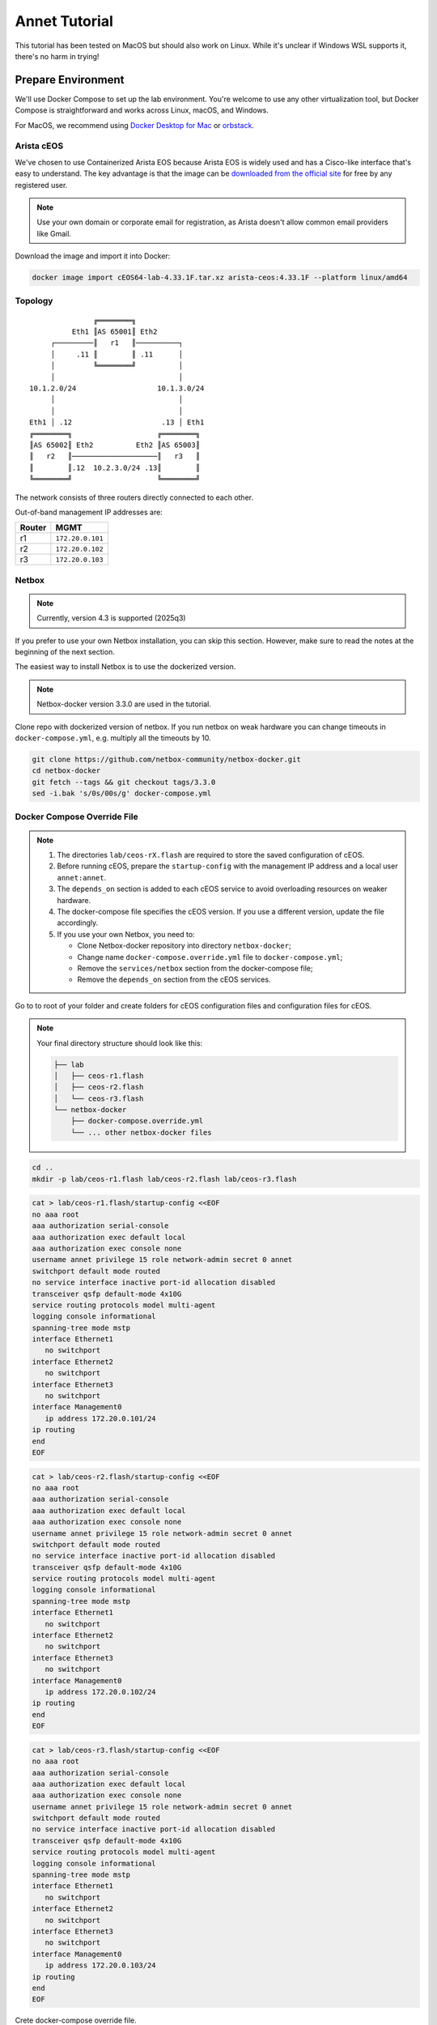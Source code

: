 Annet Tutorial
==============

This tutorial has been tested on MacOS but should also work on Linux. While it's unclear if Windows WSL supports it, there's no harm in trying!

Prepare Environment
-------------------

We'll use Docker Compose to set up the lab environment. You're welcome to use any other virtualization tool, but Docker Compose is straightforward and works across Linux, macOS, and Windows.

For MacOS, we recommend using `Docker Desktop for Mac <https://docs.docker.com/desktop/mac/install/>`__ or `orbstack <https://orbstack.dev/>`__.

Arista cEOS
^^^^^^^^^^^

We've chosen to use Containerized Arista EOS because Arista EOS is widely used and has a Cisco-like interface that's easy to understand. The key advantage is that the image can be `downloaded from the official site <https://www.arista.com/en/support/software-download>`__ for free by any registered user.

.. note:: Use your own domain or corporate email for registration, as Arista doesn't allow common email providers like Gmail.

Download the image and import it into Docker:

.. code:: bash

  docker image import cEOS64-lab-4.33.1F.tar.xz arista-ceos:4.33.1F --platform linux/amd64

Topology
^^^^^^^^

::

                   ╔════════╗
              Eth1 ║AS 65001║ Eth2
         ┌─────────║   r1   ║──────────┐
         │     .11 ║        ║ .11      │
         │         ╚════════╝          │
         │                             │
    10.1.2.0/24                   10.1.3.0/24
         │                             │
         │                             │
    Eth1 │ .12                     .13 │ Eth1
    ╔════════╗                    ╔════════╗
    ║AS 65002║ Eth2          Eth2 ║AS 65003║
    ║   r2   ║────────────────────║   r3   ║
    ║        ║.12  10.2.3.0/24 .13║        ║
    ╚════════╝                    ╚════════╝

The network consists of three routers directly connected to each other.

Out-of-band management IP addresses are:

+--------+------------------+
| Router |        MGMT      |
+========+==================+
|   r1   | ``172.20.0.101`` |
+--------+------------------+
|   r2   | ``172.20.0.102`` |
+--------+------------------+
|   r3   | ``172.20.0.103`` |
+--------+------------------+

Netbox
^^^^^^

.. note:: Currently, version 4.3 is supported (2025q3)

If you prefer to use your own Netbox installation, you can skip this section. However, make sure to read the notes at the beginning of the next section.

The easiest way to install Netbox is to use the dockerized version.

.. note:: Netbox-docker version 3.3.0 are used in the tutorial.

Clone repo with dockerized version of netbox. If you run netbox on weak hardware you can change timeouts in ``docker-compose.yml``, e.g. multiply all the timeouts by 10.

.. code:: bash

  git clone https://github.com/netbox-community/netbox-docker.git
  cd netbox-docker
  git fetch --tags && git checkout tags/3.3.0
  sed -i.bak 's/0s/00s/g' docker-compose.yml

Docker Compose Override File
^^^^^^^^^^^^^^^^^^^^^^^^^^^^

.. note::

  1. The directories ``lab/ceos-rX.flash`` are required to store the saved configuration of cEOS.
  2. Before running cEOS, prepare the ``startup-config`` with the management IP address and a local user ``annet:annet``.
  3. The ``depends_on`` section is added to each cEOS service to avoid overloading resources on weaker hardware.
  4. The docker-compose file specifies the cEOS version. If you use a different version, update the file accordingly.
  5. If you use your own Netbox, you need to:

     - Clone Netbox-docker repository into directory ``netbox-docker``;
     - Change name ``docker-compose.override.yml`` file to ``docker-compose.yml``;
     - Remove the ``services/netbox`` section from the docker-compose file;
     - Remove the ``depends_on`` section from the cEOS services.

Go to to root of your folder and create folders for cEOS configuration files and configuration files for cEOS.

.. note::

  Your final directory structure should look like this:

  .. code:: bash

    ├── lab
    │   ├── ceos-r1.flash
    │   ├── ceos-r2.flash
    │   └── ceos-r3.flash
    └── netbox-docker
        ├── docker-compose.override.yml
        └── ... other netbox-docker files


.. code:: bash

  cd ..
  mkdir -p lab/ceos-r1.flash lab/ceos-r2.flash lab/ceos-r3.flash

.. code:: bash

  cat > lab/ceos-r1.flash/startup-config <<EOF
  no aaa root
  aaa authorization serial-console
  aaa authorization exec default local
  aaa authorization exec console none
  username annet privilege 15 role network-admin secret 0 annet
  switchport default mode routed
  no service interface inactive port-id allocation disabled
  transceiver qsfp default-mode 4x10G
  service routing protocols model multi-agent
  logging console informational
  spanning-tree mode mstp
  interface Ethernet1
     no switchport
  interface Ethernet2
     no switchport
  interface Ethernet3
     no switchport
  interface Management0
     ip address 172.20.0.101/24
  ip routing
  end
  EOF

.. code:: bash

  cat > lab/ceos-r2.flash/startup-config <<EOF
  no aaa root
  aaa authorization serial-console
  aaa authorization exec default local
  aaa authorization exec console none
  username annet privilege 15 role network-admin secret 0 annet
  switchport default mode routed
  no service interface inactive port-id allocation disabled
  transceiver qsfp default-mode 4x10G
  service routing protocols model multi-agent
  logging console informational
  spanning-tree mode mstp
  interface Ethernet1
     no switchport
  interface Ethernet2
     no switchport
  interface Ethernet3
     no switchport
  interface Management0
     ip address 172.20.0.102/24
  ip routing
  end
  EOF

.. code:: bash

  cat > lab/ceos-r3.flash/startup-config <<EOF
  no aaa root
  aaa authorization serial-console
  aaa authorization exec default local
  aaa authorization exec console none
  username annet privilege 15 role network-admin secret 0 annet
  switchport default mode routed
  no service interface inactive port-id allocation disabled
  transceiver qsfp default-mode 4x10G
  service routing protocols model multi-agent
  logging console informational
  spanning-tree mode mstp
  interface Ethernet1
     no switchport
  interface Ethernet2
     no switchport
  interface Ethernet3
     no switchport
  interface Management0
     ip address 172.20.0.103/24
  ip routing
  end
  EOF

Crete docker-compose override file.

.. code:: bash

  cd netbox-docker
  cat > docker-compose.override.yml <<EOF
  networks:
    default:
      driver: bridge
      ipam:
        driver: default
        config:
        - subnet: 172.20.0.0/24
          gateway: 172.20.0.1

    r1r2_net:
      name: r1r2_net
      driver: bridge
      internal: true
      ipam:
        config:
          - subnet: 10.1.2.0/24

    r1r3_net:
      name: r1r3_net
      driver: bridge
      internal: true
      ipam:
        config:
          - subnet: 10.1.3.0/24

    r2r3_net:
      name: r2r3_net
      driver: bridge
      internal: true
      ipam:
        config:
          - subnet: 10.2.3.0/24

  x-ceos-defaults: &ceos-defaults
    image: arista-ceos:4.33.1F
    platform: linux/amd64
    environment:
      - INTFTYPE=eth
      - MGMT_INTF=eth0
      - MAPETH0=1
      - ETBA=1
      - SKIP_ZEROTOUCH_BARRIER_IN_SYSDBINIT=1
      - CEOS=1
      - EOS_PLATFORM=ceoslab
      - container=docker
    privileged: true
    command: >
      /sbin/init
      systemd.setenv=INTFTYPE=eth
      systemd.setenv=MGMT_INTF=eth0
      systemd.setenv=MAPETH0=1
      systemd.setenv=ETBA=1
      systemd.setenv=SKIP_ZEROTOUCH_BARRIER_IN_SYSDBINIT=1
      systemd.setenv=CEOS=1
      systemd.setenv=EOS_PLATFORM=ceoslab
      systemd.setenv=container=docker

  services:
    netbox:
      container_name: netbox
      hostname: netbox
      ports:
        - 8000:8080
    r1:
      <<: *ceos-defaults
      hostname: r1
      container_name: r1
      depends_on:
        netbox:
          condition: service_healthy
      networks:
        default:
          ipv4_address: 172.20.0.101
        r1r2_net:
          ipv4_address: 10.1.2.11
        r1r3_net:
          ipv4_address: 10.1.3.11
      volumes:
        - ../lab/ceos-r1.flash:/mnt/flash/
    r2:
      <<: *ceos-defaults
      hostname: r2
      container_name: r2
      depends_on:
        netbox:
          condition: service_healthy
      networks:
        default:
          ipv4_address: 172.20.0.102
        r1r2_net:
          ipv4_address: 10.1.2.12
        r2r3_net:
          ipv4_address: 10.2.3.12
      volumes:
        - ../lab/ceos-r2.flash:/mnt/flash/
    r3:
      <<: *ceos-defaults
      hostname: r3
      container_name: r3
      depends_on:
        netbox:
          condition: service_healthy
      networks:
        default:
          ipv4_address: 172.20.0.103
        r1r3_net:
          ipv4_address: 10.1.3.13
        r2r3_net:
          ipv4_address: 10.2.3.13
      volumes:
        - ../lab/ceos-r3.flash:/mnt/flash/

  EOF


Run Environment
^^^^^^^^^^^^^^^

Now, let's run Netbox and the lab:

.. code:: none

  docker compose up -d

Ensure Netbox is accessible at http://localhost:8000/.

Create a superuser using the script:

.. code:: none

  docker compose run netbox python manage.py createsuperuser

For consistency, use ``annet`` for both the login and password. You can change these later if needed.

Try connecting to the cEOS CLI:

.. code:: none

  docker exec -it r1 Cli

Try connecting to cEOS via SSH using ``annet:annet``:

.. code:: none

  ssh annet@172.20.0.101

Update Netbox Database
^^^^^^^^^^^^^^^^^^^^^^

Annet uses data from Netbox to generate configurations. Ensure the data is in place before working with Annet.

1. In **Organisation/Site**, add a Site - name: ``lab``, slug: ``lab``.
2. In **Devices/Manufacturers**, add a Manufacturer - name: ``Arista``, slug: ``arista``.
3. In **Devices/Device Types**, add a Device Type - Manufacturer: ``Arista``, model: ``cEOS``, slug: ``ceos``.
4. In **Devices/Device Roles**, add a Device Role - name: ``switch``, slug: ``switch``, color: choose any.
5. In **Devices/Devices**, add three Devices:

   - name: ``r1.lab``, device role: ``switch``, device type: ``cEOS``, site: ``lab``;
   - name: ``r2.lab``, device role: ``switch``, device type: ``cEOS``, site: ``lab``;
   - name: ``r3.lab``, device role: ``switch``, device type: ``cEOS``, site: ``lab``.

6. For each device, add interfaces in **Add Components/Interfaces**:

   - name: ``Ethernet1``, type: ``1000Base-T``;
   - name: ``Ethernet2``, type: ``1000Base-T``;
   - name: ``Ethernet3``, type: ``1000Base-T``;
   - name: ``Management0``, type: ``1000Base-T``, Management only: ``True``.

7. For each device, add an IP address in the **Interfaces** tab:

   - device: ``r1.lab``, interface: ``Management0``, IP address: ``172.20.0.101/24``;
   - device: ``r2.lab``, interface: ``Management0``, IP address: ``172.20.0.102/24``;
   - device: ``r3.lab``, interface: ``Management0``, IP address: ``172.20.0.103/24``.

8. For each device, assign a **Primary IPv4** address. In edit mode, assign **Primary IPv4** to ``172.20.0.101``, ``172.20.0.102``, and ``172.20.0.103`` respectively.
9. Finally, create connections between devices following the topology. In the **Interfaces** tab, add cables between:

   - device: ``r1.lab``, interface: ``Ethernet1``, connected to device: ``r2.lab``, interface: ``Ethernet1``;
   - device: ``r1.lab``, interface: ``Ethernet2``, connected to device: ``r3.lab``, interface: ``Ethernet1``;
   - device: ``r2.lab``, interface: ``Ethernet2``, connected to device: ``r3.lab``, interface: ``Ethernet2``.

Annet Installation
------------------

Create a virtual environment and install Annet along with the required packages. We recommend using Python 3.12 or later.

.. code:: bash

  # go to root of your folder
  cd ..
  #
  # create and activate venv
  python3 -m venv .venv
  source .venv/bin/activate
  #
  # install packages
  pip install "annet[netbox]" gnetcli_adapter gnetclisdk

gnetcli
^^^^^^^

Before we start, we need to install the gnetcli server binary. You have two options here.

1. Use ``go install``

.. note:: This step requires Golang to be installed.

.. code:: bash

  export GOPATH=~/go
  export PATH=$PATH:$GOPATH/bin
  go install github.com/annetutil/gnetcli/cmd/gnetcli_server@latest

2. Download binary for your platform from https://github.com/annetutil/gnetcli/releases. Annet will use this binary, so ensure the folder containing it is added to your PATH environment variable. You can follow the example below:

.. code:: bash

  mkdir -p ~/go/bin
  tar -xf gnetcli_server-v1.0.79-darwin-amd64.tar.gz -C ~/go/bin
  export PATH=$PATH:~/go/bin


Annet Configuration
-------------------

Annet interacts with devices and Netbox, so we need to define:

1. Device credentials. For the lab environment, we use ``annet:annet``.
2. A Netbox token. Open Netbox, go to **Admins/API Tokens**, and add a new token for the user ``annet``.

Create folder for future annet generators:

.. code:: bash

  mkdir generators
  touch generators/__init__.py

Create configuration file:

.. code:: bash

  cat > annet_config.yaml <<EOF
  fetcher:
    default:
      adapter: gnetcli
      params: &gnetcli_params
        dev_login: annet
        dev_password: annet

  deployer:
    default:
      adapter: gnetcli
      params:
        <<: *gnetcli_params

  generators:
    default:
      - generators/__init__.py

  storage:
    netbox:
      adapter: netbox
      params:
        url: http://127.0.0.1:8000
        token: 0217a15128a1f8f66bac4b84b3edc5261ba33863
  context:
    default:
      fetcher: default
      deployer: default
      generators: default
      storage: netbox

  selected_context: default
  EOF

Define path to configuration file:

.. code:: bash

  export ANN_CONTEXT_CONFIG_PATH=annet_config.yaml

Let's check if everything works!

Try to get the Netbox device model:

.. code:: bash

  annet show device-dump r1.lab

Got a Netbox data serialized to the Device structure like this:

.. code:: none

  > annet show device-dump r1.lab
  device.asset_tag = None
  device.breed = 'eos4'
  device.created = datetime.datetime(2025, 1, 26, 12, 0, 14, 63670, tzinfo=tzutc())
  device.device_role.id = 1
  device.device_role.name = 'switch'
  device.device_type = DeviceType(id=1, manufacturer=Entity(id=1, name='Arista'), model='cEOS')
  device.display = 'r1.lab'
  device.face = None
  device.fqdn = 'r1.lab'
  device.hostname = 'r1.lab'
  device.hw.model = 'Arista cEOS'
  device.hw.soft = ''
  device.hw.vendor = 'arista'
  device.hw.Arista = True
  ...

Try to get the current configuration of a device:

.. code:: bash

  annet show current r1.lab

Got current device configuration as plain text:

.. code:: none

  > annet show current r1.lab
  # -------------------- r1.lab.cfg --------------------
  ! Command: show running-config
  ! device: r1 (cEOSLab, EOS-4.33.1F-39879738.4331F (engineering build))
  !
  no aaa root
  !
  username annet privilege 15 role network-admin secret sha512 $6$i5LaTWzHeAJx/vLu$rYUKKATawfpjItHKJJie3Fgsa2EqkMyH0XYY2.1Dl/2G.uNVzuntS5poblWuf6urafiurknH2/NotkUHiamoP.
  !
  switchport default mode routed
  !
  no service interface inactive port-id allocation disabled
  !
  transceiver qsfp default-mode 4x10G
  !
  service routing protocols model multi-agent
  !
  hostname r1
  !
  spanning-tree mode mstp
  !
  system l1
     unsupported speed action error
     unsupported error-correction action error
  !
  aaa authorization serial-console
  aaa authorization exec default local
  aaa authorization exec console none
  !
  interface Ethernet1
     no switchport
  !
  interface Ethernet2
     no switchport
  !
  interface Ethernet3
     no switchport
  !
  interface Management0
     ip address 172.20.0.101/24
  !
  ip routing
  !
  router multicast
     ipv4
        software-forwarding kernel
     !
     ipv6
        software-forwarding kernel
  !
  end

Let's Play with Annet
----------------------

Create First Generator
^^^^^^^^^^^^^^^^^^^^^^

For now, let's create a generator for interface descriptions.

Create a file ``generators/description.py``:

.. code:: python

  from annet.generators import PartialGenerator
  from annet.storage import Device


  class Description(PartialGenerator):
      """Generator of description on interfaces"""

      # tags allow more usefully execute set of generators
      TAGS = ["description", "iface"]

      # for partial generators there are two methods for each vendors should be:
      #  - acl_<vendor name>
      #  - run_<vendor name>
      def acl_arista(self, _: Device):
          """ACL for Arista devices"""

          return """
          interface
              description
          """

      def run_arista(self, device: Device):
          """Generator for Arista devices"""

          for interface in device.interfaces:
              if interface.connected_endpoints:
                  with self.block(f"interface {interface.name}"):
                      remote_device = interface.connected_endpoints[0].device.name.split(".")[0]
                      remote_iface = interface.connected_endpoints[0].name
                      yield f"description {remote_device}@{remote_iface}"

And update the file ``generators/__init__.py``:

.. code:: python

  from annet.generators import BaseGenerator
  from annet.storage import Storage

  from . import description


  def get_generators(store: Storage) -> list[BaseGenerator]:
      """All the generators should be returned by the function"""

      return [
          description.Description(store),
      ]

Check the list of generators:

.. code:: bash

  annet show generators

.. code:: none

  > annet show generators
  | PARTIAL-Class   | Tags               | Module                                              | Description                            |
  |-----------------+--------------------+-----------------------------------------------------+----------------------------------------|
  | Description     | description, iface | Users_gslv_annet_generators___init___py.description | Generator of description on interfaces |

Get the generated configuration for all three devices:

.. code:: bash

  annet gen -g description r1.lab r2.lab r3.lab

.. code:: none

  > annet gen -g description r1.lab r2.lab r3.lab
  # -------------------- r1.lab.cfg --------------------
  interface Ethernet1
    description r2@Ethernet1
  interface Ethernet2
    description r3@Ethernet1
  # -------------------- r2.lab.cfg --------------------
  interface Ethernet1
    description r1@Ethernet1
  interface Ethernet2
    description r3@Ethernet2
  # -------------------- r3.lab.cfg --------------------
  interface Ethernet1
    description r1@Ethernet2
  interface Ethernet2
    description r2@Ethernet2

Look at the diff:

.. code:: bash

  annet diff -g description r1.lab r2.lab r3.lab

.. code:: diff

  > annet diff -g description r1.lab r2.lab r3.lab
  # -------------------- r2.lab.cfg --------------------
    interface Ethernet1
  +   description r1@Ethernet1
    interface Ethernet2
  +   description r3@Ethernet2
  # -------------------- r3.lab.cfg --------------------
    interface Ethernet1
  +   description r1@Ethernet2
    interface Ethernet2
  +   description r2@Ethernet2
  # -------------------- r1.lab.cfg --------------------
    interface Ethernet1
  +   description r2@Ethernet1
    interface Ethernet2
  +   description r3@Ethernet1

And deploy it:

.. code:: bash

  annet deploy -g description r1.lab r2.lab r3.lab

Verify the result:

.. code:: none

  > ssh annet@172.20.0.101
  (annet@172.20.0.101) Password:
  Last login: Sun Jan 26 15:29:33 2025 from 172.20.0.0
  r1#sh int desc
  Interface                      Status         Protocol           Description
  Et1                            up             up                 r2@Ethernet1
  Et2                            up             up                 r3@Ethernet1
  Ma0                            up             up
  r1#

Extend Coverage
^^^^^^^^^^^^^^^

Thanks to ACL, we can add new configuration parts to Annet step by step without affecting other parts of the configuration.

Add generators for AAA, hostname, IP address, routing, and STP.

Create the following files:

``generators/aaa.py``:

.. code:: python

  from annet.generators import PartialGenerator
  from annet.storage import Device


  LOCAL_USERS = {
      "annet": {
          "privilege": 15,
          "role": "network-admin",
          "secret sha512": "$6$i5LaTWzHeAJx/vLu$rYUKKATawfpjItHKJJie3Fgsa2EqkMyH0XYY2.1Dl/2G.uNVzuntS5poblWuf6urafiurknH2/NotkUHiamoP."
      }

  }


  class Aaa(PartialGenerator):
      """Generator of AAA"""

      TAGS = ["aaa"]

      def acl_arista(self, _: Device):
          """ACL for Arista devices"""

          return """
          aaa
          username
          """

      def run_arista(self, _: Device):
          """Generator for Arista devices"""

          yield "no aaa root"
          yield "aaa authorization serial-console"
          yield "aaa authorization exec default local"
          yield "aaa authorization exec console none"

          for username, attributes in LOCAL_USERS.items():
              attributes_line = " ".join(f"{key} {value}" for key, value in attributes.items())
              yield f"username {username} {attributes_line}"

``generators/hostname.py``:

.. code:: python

  from annet.generators import PartialGenerator
  from annet.storage import Device


  class Hostname(PartialGenerator):
      """Generator of Hostname"""

      TAGS = ["hostname"]

      def acl_arista(self, _: Device):
          """ACL for Arista devices"""

          return """
          hostname
          """

      def run_arista(self, device: Device):
          """Generator for Arista devices"""
          yield f"hostname {device.hostname.split('.')[0]}"

``generators/ip_address.py``:

.. code:: python

  from annet.generators import PartialGenerator
  from annet.storage import Device

  class IpAddress(PartialGenerator):
      """Generator of IP addresses"""

      TAGS = ["routing", "iface"]

      def acl_arista(self, _: Device):
          """ACL for Arista devices"""

          return """
          interface
              ip address
              no switchport
          """

      def run_arista(self, device: Device):
          """Generator for Arista devices"""

          for interface in device.interfaces:
              with self.block(f"interface {interface.name}"):
                  for ip_address in interface.ip_addresses:
                      yield f"ip address {ip_address.address}"
                  if interface.name.startswith("Ethernet"):
                      yield "no switchport"

``generators/routing.py``:

.. code:: python

  from annet.generators import PartialGenerator
  from annet.storage import Device


  class Routing(PartialGenerator):
      """Generator of Routing"""

      TAGS = ["routing"]

      def acl_arista(self, _: Device):
          """ACL for Arista devices"""

          return """
          service routing
          ip routing
          """

      def run_arista(self, _: Device):
          """Generator for Arista devices"""

          yield "service routing protocols model multi-agent"
          yield "ip routing"

``generators/stp.py``:

.. code:: python

  from annet.generators import PartialGenerator
  from annet.storage import Device


  class Stp(PartialGenerator):
      """Generator of STP"""

      TAGS = ["stp"]

      def acl_arista(self, _: Device):
          """ACL for Arista devices"""

          return """
          spanning-tree
          """

      def run_arista(self, _: Device):
          """Generator for Arista devices"""

          yield "spanning-tree mode mstp"


Again, update ``generators/__init__.py``:

.. code:: python

  from annet.generators import BaseGenerator
  from annet.storage import Storage

  from . import aaa, description, hostname, ip_address, routing, stp


  def get_generators(store: Storage) -> list[BaseGenerator]:
      """All the generators should be returned by the function"""

      return [
          aaa.Aaa(store),
          description.Description(store),
          hostname.Hostname(store),
          ip_address.IpAddress(store),
          routing.Routing(store),
          stp.Stp(store),
      ]

Look at the list of generators:

.. code:: bash

  annet show generators

.. code:: none

  > annet show generators
  | PARTIAL-Class   | Tags               | Module                                                  | Description                                          |
  |-----------------+--------------------+---------------------------------------------------------+------------------------------------------------------|
  | Aaa             | aaa                | Users_gslv_dev_annet_generators___init___py.aaa         | Generator of AAA                                     |
  | Description     | description, iface | Users_gslv_dev_annet_generators___init___py.description | Generator of description on interfaces               |
  | Hostname        | hostname           | Users_gslv_dev_annet_generators___init___py.hostname    | Generator of Hostname                                |
  | IpAddress       | routing, iface     | Users_gslv_dev_annet_generators___init___py.ip_address  | Generator of IP addresses                            |
  | Routing         | routing            | Users_gslv_dev_annet_generators___init___py.routing     | Generator of Routing                                 |
  | Stp             | stp                | Users_gslv_dev_annet_generators___init___py.stp         | Generator of STP                                     |

Look at the diff:

.. code:: bash

  annet diff r1.lab r1.lab r2.lab r3.lab

.. code:: diff

  > annet diff r1.lab r1.lab r2.lab r3.lab
  # -------------------- r1.lab.cfg --------------------
  - username annet privilege 15 role network-admin secret sha512 $6$6NGBAcZ7vJqeAvgb$X5i/S/PsC3f9Rl8VePUY4cPB7BA0btRIUQ5fTvh9f0nmc2H4skUOuq7u62ekrwAKcrFR/7XArVh19F3N8n1GR0
  + username annet privilege 15 role network-admin secret sha512 $6$i5LaTWzHeAJx/vLu$rYUKKATawfpjItHKJJie3Fgsa2EqkMyH0XYY2.1Dl/2G.uNVzuntS5poblWuf6urafiurknH2/NotkUHiamoP.
  # -------------------- r3.lab.cfg --------------------
  - username annet privilege 15 role network-admin secret sha512 $6$MemUeEzIROMxkxaJ$n.TrV5PWlkEH0S7YP0W9c44cVGhaF.j29kRah1JOo/r0ZorN13ADWHK9VP29ODZd234eq76Xa.nZCfSQJpz0O.
  + username annet privilege 15 role network-admin secret sha512 $6$i5LaTWzHeAJx/vLu$rYUKKATawfpjItHKJJie3Fgsa2EqkMyH0XYY2.1Dl/2G.uNVzuntS5poblWuf6urafiurknH2/NotkUHiamoP.
  # -------------------- r2.lab.cfg --------------------
  - username annet privilege 15 role network-admin secret sha512 $6$l03Ecws7s3guk5ef$c3.NffpXlhDdWxwgnjrlnLOXl0c8dYC8F4R7D3O9eLLLi5aPgHuifSlCdnEgsSrDqRUDbExKnLwQZCwuO4DDO.
  + username annet privilege 15 role network-admin secret sha512 $6$i5LaTWzHeAJx/vLu$rYUKKATawfpjItHKJJie3Fgsa2EqkMyH0XYY2.1Dl/2G.uNVzuntS5poblWuf6urafiurknH2/NotkUHiamoP.

We notice that the user ``annet`` has a different hash on the routers. This is fine because we created the user ``annet`` with a plain text password in the default configuration.

Look at the patch:

.. code:: bash

  annet patch r1.lab r2.lab r3.lab

.. code:: none

  > annet patch r1.lab r2.lab r3.lab
  # -------------------- r1.lab.patch --------------------
  username annet secret sha512 $6$i5LaTWzHeAJx/vLu$rYUKKATawfpjItHKJJie3Fgsa2EqkMyH0XYY2.1Dl/2G.uNVzuntS5poblWuf6urafiurknH2/NotkUHiamoP.
  # -------------------- r2.lab.patch --------------------
  username annet secret sha512 $6$i5LaTWzHeAJx/vLu$rYUKKATawfpjItHKJJie3Fgsa2EqkMyH0XYY2.1Dl/2G.uNVzuntS5poblWuf6urafiurknH2/NotkUHiamoP.
  # -------------------- r3.lab.patch --------------------
  username annet secret sha512 $6$i5LaTWzHeAJx/vLu$rYUKKATawfpjItHKJJie3Fgsa2EqkMyH0XYY2.1Dl/2G.uNVzuntS5poblWuf6urafiurknH2/NotkUHiamoP.

And deploy it:

.. code:: bash

  annet deploy r1.lab r2.lab r3.lab

Again look at the diff:

.. code:: bash

  annet diff r1.lab r2.lab r3.lab

No diff found - everything is ok for now.

Look at the diff without ACL to check what's configurations lines is still not covered by annet:

.. code:: bash

  annet diff r1.lab r2.lab r3.lab --no-acl

.. code:: diff

  > annet diff r1.lab r2.lab r3.lab --no-acl
  # -------------------- r1.lab.cfg, r2.lab.cfg, r3.lab.cfg --------------------
  - switchport default mode routed
  - transceiver qsfp default-mode 4x10G
  - system l1
  -   unsupported speed action error
  -   unsupported error-correction action error
  - router multicast
  -   ipv4
  -     software-forwarding kernel
  -   ipv6
  -     software-forwarding kernel
  - end
  - no service interface inactive port-id allocation disabled

We've skipped them, but if you want, you can create new generators to add them to Annet.

BGP Configuration
^^^^^^^^^^^^^^^^^

Annet has a brilliant tool for creating BGP peers — mesh. It allows us to create templates for BGP peers and apply them to Netbox devices. Annet takes connections between devices from Netbox and passes them through templates. As a result, we get a list of local and remote peer pairs. This list can be used in generators.
Some people call mesh templates "network design in Python code!"

Imagine we need to have BGP sessions between ``r1``, ``r2``, and ``r3`` over direct links to exchange IPv4 routes.

Create a mesh template ``generators/mesh_views/routers.py``:

.. code:: python

  from annet.mesh import DirectPeer, GlobalOptions, MeshRulesRegistry, MeshSession


  # create registry, short name allows skip domain parts in templates
  registry = MeshRulesRegistry(match_short_name=True)

  # define base asnum
  BASE_ASNUM = 65000


  # define global options of the host
  @registry.device("r{num}")
  def global_options(global_opts: GlobalOptions):
      """Define global options"""

      global_opts.router_id = f"1.1.1.{global_opts.match.num}"


  # define peering between routers, we use different names for num, because if they have the same names they have to be with the same value
  # e.g. ("r{num}", "r{num}") means the only peering between r1 and r1, r2 and r2 and r3 and r3 passed though templates
  @registry.direct("r{num1}", "r{num2}")
  def routers_peerings(router1: DirectPeer, router2: DirectPeer, session: MeshSession):
      """Define peering between routers for IPv4 unicast family"""

      # find minimal and maximum numbers of routers
      min_num = min(router1.match.num1, router2.match.num2)
      max_num = max(router1.match.num1, router2.match.num2)

      # define first router params
      router1.asnum = BASE_ASNUM + router1.match.num1
      router1.addr = f"10.{min_num}.{max_num}.1{router1.match.num1}/24"
      router1.families = {"ipv4_unicast"}
      router1.group_name = "ROUTERS"

      # define second router params
      router2.asnum = BASE_ASNUM + router2.match.num2
      router2.addr = f"10.{min_num}.{max_num}.1{router2.match.num2}/24"
      router2.families = {"ipv4_unicast"}
      router2.group_name = "ROUTERS"

Create an init file ``generators/mesh_views/__init__.py``:

.. code:: python

  from annet.mesh import MeshRulesRegistry

  from . import routers


  registry = MeshRulesRegistry(match_short_name=True)
  registry.include(routers.registry)

Now, we should use mesh data in generators. First, update the IpAddress generator ``generators/ip_address.py``:

.. code:: python

  from annet.generators import PartialGenerator
  # import mesh executor to get access to mesh data
  from annet.mesh import MeshExecutor
  from annet.storage import Device

  # import mesh registry
  from .mesh_views import registry


  class IpAddress(PartialGenerator):
      """Generator of IP addresses"""

      TAGS = ["routing", "iface"]

      def acl_arista(self, _: Device):
          """ACL for Arista devices"""

          return """
          interface
              ip address
              no switchport
          """

      def run_arista(self, device: Device):
          """Generator for Arista devices"""

          # update device storage with mesh data
          executor: MeshExecutor = MeshExecutor(registry, device.storage)
          executor.execute_for(device)
          for interface in device.interfaces:
              with self.block(f"interface {interface.name}"):
                  for ip_address in interface.ip_addresses:
                      yield f"ip address {ip_address.address}"
                  if interface.name.startswith("Ethernet"):
                      yield "no switchport"

Add a new generator for BGP configuration — ``generators/bgp.py``:

.. code:: python

  from typing import Optional

  from annet.bgp_models import ASN, BgpConfig
  from annet.generators import PartialGenerator
  from annet.mesh.executor import MeshExecutor
  from annet.storage import Device

  from .mesh_views import registry


  def bgp_asnum(mesh_data: BgpConfig) -> Optional[ASN]:
      """Return AS number parse mesh bgp peers"""
      if not mesh_data:
          return None

      # AS can be defined in global options
      if mesh_data.global_options.local_as:
          return mesh_data.global_options.local_as

      # If AS is not defined in global options, look for it in peers
      asnum: set[ASN] = set()
      for peer in mesh_data.peers:
          asnum.add(peer.options.local_as)

      if len(asnum) == 1:
          return asnum.pop()
      elif len(asnum) > 1:
          raise RuntimeError(f"AutonomusSystemIsNotDefined: {str(asnum)}")

      return None


  class Bgp(PartialGenerator):
      """Generator of BGP process and neighbors"""

      TAGS = ["bgp", "routing"]

      def acl_arista(self, _: Device) -> str:
          """ACL for Arista devices"""

          return """
          router bgp
              router-id
              neighbor
              redistribute connected
              maximum-paths
              address-family
                  neighbor
          """

      def run_arista(self, device: Device):
          """Generator for Arista devices"""

          executor: MeshExecutor = MeshExecutor(registry, device.storage)
          mesh_data: BgpConfig = executor.execute_for(device)

          rid: Optional[str] = mesh_data.global_options.router_id if mesh_data.global_options.router_id else None
          asnum: Optional[ASN] = bgp_asnum(mesh_data)

          if not asnum or not rid:
              return
          with self.block("router bgp", asnum):
              yield "router-id", rid

              # group configuration
              for peer in mesh_data.peers:
                  yield "neighbor", peer.group_name, "peer group"

                  # use conditional context for group configuration
                  with self.block_if("address-family ipv4", condition=("ipv4_unicast" in peer.families)):
                      yield "neighbor", peer.group_name, "activate"

              # peer configuration
              for peer in mesh_data.peers:
                  yield "neighbor", peer.addr, "peer group", peer.group_name
                  yield "neighbor", peer.addr, "remote-as", peer.remote_as

Again, update ``generators/__init__.py``:

.. code:: python

  from annet.generators import BaseGenerator
  from annet.storage import Storage

  from . import aaa, bgp, description, hostname, ip_address, routing, stp


  def get_generators(store: Storage) -> list[BaseGenerator]:
      """All the generators should be returned by the function"""

      return [
          aaa.Aaa(store),
          bgp.Bgp(store),
          description.Description(store),
          hostname.Hostname(store),
          ip_address.IpAddress(store),
          routing.Routing(store),
          stp.Stp(store),
      ]

Check the list of generators:

.. code:: bash

  annet show generators

.. code:: none

  > annet show generators
  | PARTIAL-Class   | Tags               | Module                                                  | Description                                          |
  |-----------------+--------------------+---------------------------------------------------------+------------------------------------------------------|
  | Aaa             | aaa                | Users_gslv_dev_annet_generators___init___py.aaa         | Generator of AAA                                     |
  | Bgp             | bgp, routing       | Users_gslv_dev_annet_generators___init___py.bgp         | Generator of BGP process and neighbors               |
  | Description     | description, iface | Users_gslv_dev_annet_generators___init___py.description | Generator of description on interfaces               |
  | Hostname        | hostname           | Users_gslv_dev_annet_generators___init___py.hostname    | Generator of Hostname                                |
  | IpAddress       | routing, iface     | Users_gslv_dev_annet_generators___init___py.ip_address  | Generator of IP addresses                            |
  | Routing         | routing            | Users_gslv_dev_annet_generators___init___py.routing     | Generator of Routing                                 |
  | Stp             | stp                | Users_gslv_dev_annet_generators___init___py.stp         | Generator of STP                                     |


Check the diff:

.. code:: bash

  annet diff r1.lab r2.lab r3.lab

.. code:: diff

  > annet diff r1.lab r2.lab r3.lab
  # -------------------- r1.lab.cfg --------------------
    interface Ethernet1
  +   ip address 10.1.2.11/24
    interface Ethernet2
  +   ip address 10.1.3.11/24
  + router bgp 65001
  +   router-id 1.1.1.1
  +   neighbor ROUTERS peer group
  +   address-family ipv4
  +     neighbor ROUTERS activate
  +   neighbor 10.1.2.12 peer group ROUTERS
  +   neighbor 10.1.2.12 remote-as 65002
  +   neighbor 10.1.3.13 peer group ROUTERS
  +   neighbor 10.1.3.13 remote-as 65003
  # -------------------- r2.lab.cfg --------------------
    interface Ethernet1
  +   ip address 10.1.2.12/24
    interface Ethernet2
  +   ip address 10.2.3.12/24
  + router bgp 65002
  +   router-id 1.1.1.2
  +   neighbor ROUTERS peer group
  +   address-family ipv4
  +     neighbor ROUTERS activate
  +   neighbor 10.1.2.11 peer group ROUTERS
  +   neighbor 10.1.2.11 remote-as 65001
  +   neighbor 10.2.3.13 peer group ROUTERS
  +   neighbor 10.2.3.13 remote-as 65003
  # -------------------- r3.lab.cfg --------------------
    interface Ethernet1
  +   ip address 10.1.3.13/24
    interface Ethernet2
  +   ip address 10.2.3.13/24
  + router bgp 65003
  +   router-id 1.1.1.3
  +   neighbor ROUTERS peer group
  +   address-family ipv4
  +     neighbor ROUTERS activate
  +   neighbor 10.1.3.11 peer group ROUTERS
  +   neighbor 10.1.3.11 remote-as 65001
  +   neighbor 10.2.3.12 peer group ROUTERS
  +   neighbor 10.2.3.12 remote-as 65002

Looks great! Deploy it to the devices:

.. code:: bash

  annet deploy r1.lab r2.lab r3.lab

Check the result:

.. code:: none

  > ssh annet@172.20.0.101
  (annet@172.20.0.101) Password:
  Last login: Tue Feb  4 05:27:51 2025 from 172.20.0.0
  r1#sh ip bgp sum
  BGP summary information for VRF default
  Router identifier 1.1.1.1, local AS number 65001
  Neighbor Status Codes: m - Under maintenance
    Neighbor  V AS           MsgRcvd   MsgSent  InQ OutQ  Up/Down State   PfxRcd PfxAcc
    10.1.2.12 4 65002              4         4    0    0 00:00:05 Estab   0      0
    10.1.3.13 4 65003              4         4    0    0 00:00:05 Estab   0      0
  r1#

Redistribute Connected
^^^^^^^^^^^^^^^^^^^^^^

Let's go deeper. The task now is to configure the redistribution of connected networks into BGP.

Create a ``Loopback10`` interface on each router with an address in Netbox, following the table:

+--------+--------------------+
| Router | Loopback10 address |
+========+====================+
|   r1   | ``192.168.1.1/24`` |
+--------+--------------------+
|   r2   | ``192.168.2.1/24`` |
+--------+--------------------+
|   r3   | ``192.168.3.1/24`` |
+--------+--------------------+

Go to the router page, click **Add Components**, and choose **Interfaces**. Use the name ``Loopback10`` and type ``Virtual``. Next, add an IP address to the interface following the table.

Now, we need to add the redistribution of connected networks to BGP in the mesh. Additionally, we want to filter prefixes between routers!

To do this, update the file ``generators/mesh_views/routers.py``:

.. code:: python

  from annet.bgp_models import Redistribute
  from annet.mesh import DirectPeer, GlobalOptions, MeshRulesRegistry, MeshSession


  # create registry, short name allows skip domain parts in templates
  registry = MeshRulesRegistry(match_short_name=True)

  # define base asnum
  BASE_ASNUM = 65000


  # define global options of the host
  @registry.device("r{num}")
  def global_options(global_opts: GlobalOptions):
      """Define global options"""

      global_opts.router_id = f"1.1.1.{global_opts.match.num}"

      # define redistribute
      global_opts.ipv4_unicast.redistributes = (
          Redistribute(protocol="connected", policy="IMPORT_CONNECTED"),
      )


  # define peering between routers, we use different names for num, because if they have the same names they have to be with the same value
  # e.g. ("r{num}", "r{num}") means the only peering between r1 and r1, r2 and r2 and r3 and r3 passed though templates
  @registry.direct("r{num1}", "r{num2}")
  def routers_peerings(router1: DirectPeer, router2: DirectPeer, session: MeshSession):
      """Define peering between routers for IPv4 unicast family"""

      # find minimal and maximum numbers of routers
      min_num = min(router1.match.num1, router2.match.num2)
      max_num = max(router1.match.num1, router2.match.num2)

      # define first router params
      router1.asnum = BASE_ASNUM + router1.match.num1
      router1.addr = f"10.{min_num}.{max_num}.1{router1.match.num1}/24"
      router1.families = {"ipv4_unicast"}
      router1.group_name = "ROUTERS"
      router1.import_policy = "ROUTERS_IMPORT"
      router1.export_policy = "ROUTERS_EXPORT"
      router1.send_community = True

      # define second router params
      router2.asnum = BASE_ASNUM + router2.match.num2
      router2.addr = f"10.{min_num}.{max_num}.1{router2.match.num2}/24"
      router2.families = {"ipv4_unicast"}
      router2.group_name = "ROUTERS"
      router2.import_policy = "ROUTERS_IMPORT"
      router2.export_policy = "ROUTERS_EXPORT"
      router2.send_community = True

You'll notice that the redistribution has a link to the policy ``IMPORT_CONNECTED``. This can be defined by a new generator as plain config, but Annet has a special tool for working with policies. Currently, only Huawei VRP, Arista EOS, and FRR (2025q3) are supported, but we expect this to be updated soon.

First, create a new module by creating an empty file ``generators/rpl_views/__init__.py``. This module will contain policies and their elements.

Create a Python file with the policies — ``generators/rpl_views/route_map.py``:

.. code:: python

  from annet.adapters.netbox.common.models import NetboxDevice
  from annet.rpl import R, Route, RouteMap


  # create routemap decorator
  routemap = RouteMap[NetboxDevice]()


  # define redistribute policy
  @routemap
  def IMPORT_CONNECTED(_: NetboxDevice, route: Route):
      with route(
              R.protocol == "connected",
              R.match_v4("LOCAL_NETS", or_longer=(16, 24)),
              number=10
      ) as rule:
          rule.community.set("ADVERTISE")
          rule.allow()
      with route(number=20) as rule:
          rule.deny()


  @routemap
  def ROUTERS_IMPORT(_: NetboxDevice, route: Route):
      with route(
              R.match_v4("LOCAL_NETS", or_longer=(16, 24)),  # custom ge/le
              R.community.has("ADVERTISE"),
              number=10
      ) as rule:
          rule.allow()
      with route(number=20) as rule:
          rule.deny()


  @routemap
  def ROUTERS_EXPORT(_: NetboxDevice, route: Route):
      with route(
              R.community.has("ADVERTISE"),
              number=10
      ) as rule:
          rule.allow()
      with route(number=20) as rule:
          rule.deny()

For more details on how to use RPL, refer to the `documentation <https://annetutil.github.io/annet/main/rpl/index.html>`__.

The next two files contain community and prefix list definitions.

``generators/rpl_views/community.py``:

.. code:: python

  from annet.rpl_generators import CommunityList


  COMMUNITIES = [
      CommunityList(name="ADVERTISE", members=["65000:1"])
  ]

``generators/rpl_views/prefix_list.py``:

.. code:: python

  from annet.rpl_generators import IpPrefixList


  PREFIX_LISTS = [
      IpPrefixList(name="LOCAL_NETS", members=["192.168.0.0/16"])
  ]

This doesn't look too difficult, but we need to create three generators for:

- Policy
- Community
- Prefix list

Policy generator — ``generators/route_map.py``:

.. code:: python

  from typing import Any

  from annet.mesh import MeshExecutor
  from annet.rpl import RoutingPolicy
  from annet.rpl_generators import (
      AsPathFilter,
      CommunityList,
      IpPrefixList,
      RDFilter,
      RoutingPolicyGenerator,
      get_policies,
  )

  from .mesh_views import registry
  from .rpl_views import community, prefix_list, route_map


  # the class inherited from RoutingPolicyGenerator which has already has generators for some vendors,
  # but we should define some required methods
  class RouteMap(RoutingPolicyGenerator):
      """Generator of Routing Policy"""

      # mandatory method to get policies, in our case it takes policies mentioned in mesh
      def get_policies(self, device: Any) -> list[RoutingPolicy]:
          """Get mentioned in mesh policies"""

          return get_policies(
              routemap=route_map.routemap,
              device=device,
              mesh_executor=MeshExecutor(
                  registry,
                  self.storage,
              ),
          )

      # mandatory method to get communities
      def get_community_lists(self, device: Any) -> list[CommunityList]:
          """Get community lists"""

          return community.COMMUNITIES

      # mandatory method to get prefix list
      def get_prefix_lists(self, _: Any) -> list[IpPrefixList]:
          """Get prefix lists, not used right now"""

          return prefix_list.PREFIX_LISTS

      # mandatory method which not used right now
      def get_as_path_filters(self, _: Any) -> list[AsPathFilter]:
          """Get as-path filters, not used right now"""

          return []

      # mandatory method which not used right now
      def get_rd_filters(self, _: Any) -> list[RDFilter]:
          """Get rd filters, not used right now"""

          return []

Community generator — ``generators/community.py``:

.. code:: python

  from typing import Any

  from annet.mesh import MeshExecutor
  from annet.rpl import RoutingPolicy
  from annet.rpl_generators import CommunityList, CommunityListGenerator, get_policies

  from .mesh_views import registry
  from .rpl_views import community, route_map


  class Community(CommunityListGenerator):
      """Generator of Community Lists"""

      # mandatory method to get policies, in our case it takes policies mentioned in mesh
      def get_policies(self, device: Any) -> list[RoutingPolicy]:
          """Get mentioned in mesh policies"""

          return get_policies(
              routemap=route_map.routemap,
              device=device,
              mesh_executor=MeshExecutor(
                  registry,
                  self.storage,
              ),
          )

      # mandatory method to get communities
      def get_community_lists(self, _: Any) -> list[CommunityList]:
          """Get community lists"""

          return community.COMMUNITIES

Prefix list generator — ``generators/prefix_list.py``:

.. code:: python

  from typing import Any

  from annet.mesh import MeshExecutor
  from annet.rpl import RoutingPolicy
  from annet.rpl_generators import IpPrefixList, PrefixListFilterGenerator, get_policies

  from .mesh_views import registry
  from .rpl_views import prefix_list, route_map


  class PrefixList(PrefixListFilterGenerator):
      """Generator of Community Lists"""

      # mandatory method to get policies, in our case it takes policies mentioned in mesh
      def get_policies(self, device: Any) -> list[RoutingPolicy]:
          """Get mentioned in mesh policies"""

          return get_policies(
              routemap=route_map.routemap,
              device=device,
              mesh_executor=MeshExecutor(
                  registry,
                  self.storage,
              ),
          )

      # mandatory method to get communities
      def get_prefix_lists(self, _: Any) -> list[IpPrefixList]:
          """Get prefix lists, not used right now"""

          return prefix_list.PREFIX_LISTS

Again, update ``generators/__init__.py``:

.. code:: python

  from annet.generators import BaseGenerator
  from annet.storage import Storage

  from . import (
      aaa,
      bgp,
      community,
      description,
      hostname,
      ip_address,
      prefix_list,
      route_map,
      routing,
      stp,
  )


  def get_generators(store: Storage) -> list[BaseGenerator]:
      """All the generators should be returned by the function"""

      return [
          aaa.Aaa(store),
          bgp.Bgp(store),
          community.Community(store),
          description.Description(store),
          hostname.Hostname(store),
          ip_address.IpAddress(store),
          prefix_list.PrefixList(store),
          route_map.RouteMap(store),
          routing.Routing(store),
          stp.Stp(store),
      ]

Don't forget to update the BGP generator to support import/export policies and send communities — ``generators/bgp.py``:

.. code:: python

  from typing import Optional

  from annet.bgp_models import ASN, BgpConfig
  from annet.generators import PartialGenerator
  from annet.mesh.executor import MeshExecutor
  from annet.storage import Device

  from .mesh_views import registry


  def bgp_asnum(mesh_data: BgpConfig) -> Optional[ASN]:
      """Return AS number parse mesh bgp peers"""
      if not mesh_data:
          return None

      # AS can be defined in global options
      if mesh_data.global_options.local_as:
          return mesh_data.global_options.local_as

      # If AS is not defined in global options, look for it in peers
      asnum: set[ASN] = set()
      for peer in mesh_data.peers:
          asnum.add(peer.options.local_as)

      if len(asnum) == 1:
          return asnum.pop()
      elif len(asnum) > 1:
          raise RuntimeError(f"AutonomusSystemIsNotDefined: {str(asnum)}")

      return None


  class Bgp(PartialGenerator):
      """Partial generator class of BGP process and neighbors"""

      TAGS = ["bgp", "routing"]

      def acl_arista(self, _: Device) -> str:
          """ACL for Arista devices"""

          return """
          router bgp
              router-id
              neighbor
              maximum-paths
              address-family
                  redistribute
                  neighbor
          """

      def run_arista(self, device: Device):
          """Generator for Arista devices"""

          executor: MeshExecutor = MeshExecutor(registry, device.storage)
          mesh_data: BgpConfig = executor.execute_for(device)

          rid: Optional[str] = mesh_data.global_options.router_id if mesh_data.global_options.router_id else None
          asnum: Optional[ASN] = bgp_asnum(mesh_data)

          if not asnum or not rid:
              return
          with self.block("router bgp", asnum):
              yield "router-id", rid

              # redistribute
              with self.block("address-family ipv4"):
                  if mesh_data.global_options and mesh_data.global_options.ipv4_unicast and \
                          mesh_data.global_options.ipv4_unicast.redistributes:
                      for redistribute in mesh_data.global_options.ipv4_unicast.redistributes:
                          yield "redistribute", redistribute.protocol, "" \
                              if not redistribute.policy else f"route-map {redistribute.policy}"

              # group configuration
              for peer in mesh_data.peers:
                  yield "neighbor", peer.group_name, "peer group"

                  # import/export policies
                  if peer.import_policy:
                      yield "neighbor", peer.group_name, "route-map", peer.import_policy, "in"
                  if peer.export_policy:
                      yield "neighbor", peer.group_name, "route-map", peer.export_policy, "out"

                  if peer.options.send_community:
                      yield "neighbor", peer.group_name, "send-community"

                  # use conditional context for group configuration
                  with self.block_if("address-family ipv4", condition=("ipv4_unicast" in peer.families)):
                      yield "neighbor", peer.group_name, "activate"

              # peer configuration
              for peer in mesh_data.peers:
                  yield "neighbor", peer.addr, "peer group", peer.group_name
                  yield "neighbor", peer.addr, "remote-as", peer.remote_as

Let's check the diff:

.. code:: bash

  annet diff r1.lab

.. code:: diff

  > annet diff r1.lab
  # -------------------- r1.lab.cfg --------------------
  + interface Loopback10
  +   ip address 192.168.1.1/24
  + ip prefix-list LOCAL_NETS_16_24
  +   seq 10 permit 192.168.0.0/16 ge 16 le 24
  + ip community-list ADVERTISE permit 65000:1
  + route-map IMPORT_CONNECTED permit 10
  +   match source-protocol connected
  +   match ip address prefix-list LOCAL_NETS_16_24
  +   set community community-list ADVERTISE
  + route-map IMPORT_CONNECTED deny 20
  + route-map ROUTERS_IMPORT permit 10
  +   match ip address prefix-list LOCAL_NETS_16_24
  +   match community ADVERTISE
  + route-map ROUTERS_IMPORT deny 20
  + route-map ROUTERS_EXPORT permit 10
  +   match community ADVERTISE
  + route-map ROUTERS_EXPORT deny 20
    router bgp 65001
      address-family ipv4
  +     redistribute connected route-map IMPORT_CONNECTED
  +   neighbor ROUTERS route-map ROUTERS_IMPORT in
  +   neighbor ROUTERS route-map ROUTERS_EXPORT out
  +   neighbor ROUTERS send-community

And the patch:

.. code:: bash

  annet patch r1.lab

.. code:: none

  > annet patch r1.lab
  # -------------------- r1.lab.patch --------------------
  interface Loopback10
    ip address 192.168.1.1/24
    exit
  ip community-list ADVERTISE permit 65000:1
  ip prefix-list LOCAL_NETS_16_24
    seq 10 permit 192.168.0.0/16 ge 16 le 24
    exit
  route-map IMPORT_CONNECTED permit 10
    match source-protocol connected
    match ip address prefix-list LOCAL_NETS_16_24
    set community community-list ADVERTISE
    exit
  route-map IMPORT_CONNECTED deny 20
    exit
  route-map ROUTERS_IMPORT permit 10
    match ip address prefix-list LOCAL_NETS_16_24
    match community ADVERTISE
    exit
  route-map ROUTERS_IMPORT deny 20
    exit
  route-map ROUTERS_EXPORT permit 10
    match community ADVERTISE
    exit
  route-map ROUTERS_EXPORT deny 20
    exit
  router bgp 65001
    address-family ipv4
      redistribute connected route-map IMPORT_CONNECTED
      exit
    neighbor ROUTERS route-map ROUTERS_IMPORT in
    neighbor ROUTERS route-map ROUTERS_EXPORT out
    neighbor ROUTERS send-community
    exit

Deploy it on all three routers:

.. code:: bash

  annet deploy r1.lab r2.lab r3.lab

Check the result:

.. code:: none

  > ssh annet@172.20.0.101
  (annet@172.20.0.101) Password:
  Last login: Wed Feb  5 19:44:08 2025 from 172.20.0.0
  r1#sh ip bgp
  BGP routing table information for VRF default
  Router identifier 1.1.1.1, local AS number 65001
  Route status codes: s - suppressed contributor, * - valid, > - active, E - ECMP head, e - ECMP
                      S - Stale, c - Contributing to ECMP, b - backup, L - labeled-unicast
                      % - Pending best path selection
  Origin codes: i - IGP, e - EGP, ? - incomplete
  RPKI Origin Validation codes: V - valid, I - invalid, U - unknown
  AS Path Attributes: Or-ID - Originator ID, C-LST - Cluster List, LL Nexthop - Link Local Nexthop

            Network                Next Hop              Metric  AIGP       LocPref Weight  Path
   * >      192.168.1.0/24         -                     -       -          -       0       i
   * >      192.168.2.0/24         10.1.2.12             0       -          100     0       65002 i
   *        192.168.2.0/24         10.1.3.13             0       -          100     0       65003 65002 i
   * >      192.168.3.0/24         10.1.3.13             0       -          100     0       65003 i
   *        192.168.3.0/24         10.1.2.12             0       -          100     0       65002 65003 i
  r1#

Indirect BGP
^^^^^^^^^^^^

We're going to create IS-IS peering between ``r2`` and ``r3`` to exchange ``Loopback0`` addresses. After that, we'll establish indirect BGP peering between ``r2`` and ``r3`` instead of direct peering. We'll also change the ASN on ``r2`` and ``r3`` to ``65004``.

The details are presented in the diagram:

::

                  ╔════════╗
             Eth1 ║AS 65001║ Eth2
        ┌─────────║   r1   ║──────────┐
        │     .11 ║        ║ .11      │
        │         ╚════════╝          │
        │                             │
   10.1.2.0/24                   10.1.3.0/24
        │                             │
        │                             │
   Eth1 │ .12                     .13 │ Eth1
   ╔════════╗                    ╔════════╗
   ║AS 65004║ Eth2   IS-IS  Eth2 ║AS 65004║
   ║   r2   ║────────────────────║   r3   ║
   ║        ║.12  10.2.3.0/24 .13║        ║
   ╚════════╝                    ╚════════╝
       Lo0                           Lo0
   1.1.1.2/32                    1.1.1.3/32
        |                             |
        |                             |
        +------------iBGP-------------+

First, we need to change the mesh. Here are the steps:

1. Add a ``Loopback0`` interface with IP addresses to ``r2`` and ``r3``, following the diagram.
2. Disable direct peering between ``r2`` and ``r3``.
3. Create a simple policy ``PERMIT_ANY`` for indirect peering.
4. Create indirect peering between ``r2`` and ``r3`` using the ``Loopback0`` interfaces.

To add a new loopback interface, repeat the steps from the **Redistribute Connected** section. Use addresses form the table:

+--------+--------------------+
| Router | Loopback0 address  |
+========+====================+
|   r2   | ``1.1.1.2/32``     |
+--------+--------------------+
|   r3   | ``1.1.1.3/32``     |
+--------+--------------------+

Disabling direct peering is easy — just add an additional condition that returns nothing. Configuring indirect peering requires using the ``@registry.indirect`` decorator. Here's the updated mesh—``generators/mesh_views/routers.py``:

.. code:: python

  from annet.bgp_models import Redistribute
  from annet.mesh import (
      DirectPeer,
      GlobalOptions,
      IndirectPeer,
      MeshRulesRegistry,
      MeshSession,
  )


  # create registry, short name allows skip domain parts in templates
  registry = MeshRulesRegistry(match_short_name=True)

  # define base asnum
  BASE_ASNUM = 65000


  # define global options of the host
  @registry.device("r{num}")
  def global_options(global_opts: GlobalOptions):
      """Define global options"""

      global_opts.router_id = f"1.1.1.{global_opts.match.num}"

      # define redistribute
      global_opts.ipv4_unicast.redistributes = (
          Redistribute(protocol="connected", policy="IMPORT_CONNECTED"),
      )


  # define peering between routers, we use different names for num, because if they have the same names they have to be with the same value
  # e.g. ("r{num}", "r{num}") means the only peering between r1 and r1, r2 and r2 and r3 and r3 passed though templates
  @registry.direct("r{num1}", "r{num2}")
  def routers_peerings(router1: DirectPeer, router2: DirectPeer, _: MeshSession):
      """Define peering between routers for IPv4 unicast family"""

      # disable direct peering between r2 and r3
      if (router1.match.num1 == 2 and router2.match.num2 == 3
              or router1.match.num1 == 3 and router2.match.num2 == 2):
          return

      # find minimal and maximum numbers of routers
      min_num = min(router1.match.num1, router2.match.num2)
      max_num = max(router1.match.num1, router2.match.num2)

      # define first router params
      router1.asnum = BASE_ASNUM + 4 if router1.match.num1 in (2, 3) else BASE_ASNUM + router1.match.num1
      router1.addr = f"10.{min_num}.{max_num}.1{router1.match.num1}/24"
      router1.families = {"ipv4_unicast"}
      router1.group_name = "ROUTERS"
      router1.import_policy = "ROUTERS_IMPORT"
      router1.export_policy = "ROUTERS_EXPORT"
      router1.send_community = True

      # define second router params
      router2.asnum = BASE_ASNUM + 4 if router2.match.num2 in (2, 3) else BASE_ASNUM + router2.match.num2
      router2.addr = f"10.{min_num}.{max_num}.1{router2.match.num2}/24"
      router2.families = {"ipv4_unicast"}
      router2.group_name = "ROUTERS"
      router2.import_policy = "ROUTERS_IMPORT"
      router2.export_policy = "ROUTERS_EXPORT"
      router2.send_community = True


  # define indirect between routers r2 and r3, note that we use colon after match name.
  #  it means that after colum follow regex, by default regex is any digit - '\d+',
  #  but for now we want to set specific numbers. also indirect peering do not relies on connection in netbox,
  #  since we should define ifname and addr from exited interface
  @registry.indirect("r{num1:2}", "r{num2:3}")
  def routers_indirect_peerings(router1: IndirectPeer, router2: IndirectPeer, _: MeshSession):
      """Define indirect peering between routers r2 and r3 for IPv4 unicast family"""

      for device in (router1, router2):
          for iface in device.device.interfaces:
              if iface.name == "Loopback0" and iface.type.value == "virtual" and iface.ip_addresses:
                  device.ifname = iface.name
                  device.addr = iface.ip_addresses[0].address

      # define first router params
      router1.asnum = BASE_ASNUM + 4
      router1.families = {"ipv4_unicast"}
      router1.group_name = "INTERNAL"
      router1.import_policy = "PERMIT_ANY"
      router1.export_policy = "PERMIT_ANY"
      router1.send_community = True
      router1.update_source = device.ifname

      # define second router params
      router2.asnum = BASE_ASNUM + 4
      router2.families = {"ipv4_unicast"}
      router2.group_name = "INTERNAL"
      router2.import_policy = "PERMIT_ANY"
      router2.export_policy = "PERMIT_ANY"
      router2.send_community = True
      router2.update_source = device.ifname

We also updated the policy view — ``generators/rpl_views/route_map.py``:

.. code:: python

  from annet.adapters.netbox.common.models import NetboxDevice
  from annet.rpl import R, Route, RouteMap


  # create routemap decorator
  routemap = RouteMap[NetboxDevice]()


  # define redistribute policy
  @routemap
  def IMPORT_CONNECTED(_: NetboxDevice, route: Route):
      with route(
              R.protocol == "connected",
              R.match_v4("LOCAL_NETS", or_longer=(16, 24)),
              number=10
      ) as rule:
          rule.community.set("ADVERTISE")
          rule.allow()
      with route(number=20) as rule:
          rule.deny()


  @routemap
  def ROUTERS_IMPORT(_: NetboxDevice, route: Route):
      with route(
              R.match_v4("LOCAL_NETS", or_longer=(16, 24)),  # custom ge/le
              R.community.has("ADVERTISE"),
              number=10
      ) as rule:
          rule.allow()
      with route(number=20) as rule:
          rule.deny()


  @routemap
  def ROUTERS_EXPORT(_: NetboxDevice, route: Route):
      with route(
              R.community.has("ADVERTISE"),
              number=10
      ) as rule:
          rule.allow()
      with route(number=20) as rule:
          rule.deny()


  @routemap
  def PERMIT_ANY(_: NetboxDevice, route: Route):
      with route(number=10) as rule:
          rule.allow()


Also we should add to the BGP BGP generator update source interface support — ``generators/bgp.py``:

.. code:: python

  from typing import Optional

  from annet.bgp_models import ASN, BgpConfig
  from annet.generators import PartialGenerator
  from annet.mesh.executor import MeshExecutor
  from annet.storage import Device

  from .mesh_views import registry


  def bgp_asnum(mesh_data: BgpConfig) -> Optional[ASN]:
      """Return AS number parse mesh bgp peers"""
      if not mesh_data:
          return None

      # AS can be defined in global options
      if mesh_data.global_options.local_as:
          return mesh_data.global_options.local_as

      # If AS is not defined in global options, look for it in peers
      asnum: set[ASN] = set()
      for peer in mesh_data.peers:
          asnum.add(peer.options.local_as)

      if len(asnum) == 1:
          return asnum.pop()
      elif len(asnum) > 1:
          raise RuntimeError(f"AutonomusSystemIsNotDefined: {str(asnum)}")

      return None


  class Bgp(PartialGenerator):
      """Partial generator class of BGP process and neighbors"""

      TAGS = ["bgp", "routing"]

      def acl_arista(self, _: Device) -> str:
          """ACL for Arista devices"""

          return """
          router bgp
              router-id
              neighbor
              maximum-paths
              address-family
                  redistribute
                  neighbor
          """

      def run_arista(self, device: Device):
          """Generator for Arista devices"""

          executor: MeshExecutor = MeshExecutor(registry, device.storage)
          mesh_data: BgpConfig = executor.execute_for(device)

          rid: Optional[str] = mesh_data.global_options.router_id if mesh_data.global_options.router_id else None
          asnum: Optional[ASN] = bgp_asnum(mesh_data)

          if not asnum or not rid:
              return
          with self.block("router bgp", asnum):
              yield "router-id", rid

              # redistribute
              with self.block("address-family ipv4"):
                  if mesh_data.global_options and mesh_data.global_options.ipv4_unicast and \
                          mesh_data.global_options.ipv4_unicast.redistributes:
                      for redistribute in mesh_data.global_options.ipv4_unicast.redistributes:
                          yield "redistribute", redistribute.protocol, "" \
                              if not redistribute.policy else f"route-map {redistribute.policy}"

              # group configuration
              for peer in mesh_data.peers:
                  yield "neighbor", peer.group_name, "peer group"

                  # import/export policies
                  if peer.import_policy:
                      yield "neighbor", peer.group_name, "route-map", peer.import_policy, "in"
                  if peer.export_policy:
                      yield "neighbor", peer.group_name, "route-map", peer.export_policy, "out"

                  if peer.options.send_community:
                      yield "neighbor", peer.group_name, "send-community"

                  # update source
                  if peer.update_source:
                      yield "neighbor", peer.group_name, "update-source", peer.update_source

                  # use conditional context for group configuration
                  with self.block_if("address-family ipv4", condition=("ipv4_unicast" in peer.families)):
                      yield "neighbor", peer.group_name, "activate"

              # peer configuration
              for peer in mesh_data.peers:
                  yield "neighbor", peer.addr, "peer group", peer.group_name
                  yield "neighbor", peer.addr, "remote-as", peer.remote_as


What else? We need to configure an IGP to provide connectivity between loopbacks! Unfortunately, the mesh doesn't support any protocols except BGP for now (2025q3). We need to assign IP addresses to interfaces and create a new generator for the ISIS protocol.

Let's assign IP addresses following the table:

+--------+-------------------+
| Router | Ethernet2 address |
+========+===================+
|   r2   | ``10.2.3.12/24``  |
+--------+-------------------+
|   r3   | ``10.2.3.13/24``  |
+--------+-------------------+

Here's the ISIS generator and updated init file:
``generators/isis.py``:

.. code:: python

  from typing import Optional

  from annet.bgp_models import BgpConfig
  from annet.generators import PartialGenerator
  from annet.mesh.executor import MeshExecutor
  from annet.storage import Device

  from .mesh_views import registry


  def _get_isis_net(area: str, ip_address: str) -> str:
      """Generate ISIS net address from IPv4 address"""

      padded_octets = [str(int(octet)).zfill(3) for octet in ip_address.split(".")]
      combined = "".join(padded_octets)

      return area + ".".join([combined[i:i+4] for i in range(0, len(combined), 4)]) + ".00"


  class Isis(PartialGenerator):
      """Partial generator class of ISIS process"""

      TAGS = ["isis", "routing"]

      def acl_arista(self, _: Device) -> str:
          """ACL for Arista devices"""

          return """
          router isis
              ~ %global
          interface %cant_delete
              isis
          """

      def run_arista(self, device: Device):
          """Generator for Arista devices"""

          ISIS_NEIGHBORS = {
              "r2.lab": "r3.lab",
              "r3.lab": "r2.lab"
          }

          executor: MeshExecutor = MeshExecutor(registry, device.storage)
          mesh_data: BgpConfig = executor.execute_for(device)
          rid: Optional[str] = mesh_data.global_options.router_id if mesh_data.global_options.router_id else None

          if device.hostname not in ISIS_NEIGHBORS or not rid:
              return

          with self.block("router isis 1"):
              yield "net", _get_isis_net("49.0001.", rid)
              yield "router-id ipv4 ", rid
              yield "is-type level-2"
              yield "address-family ipv4 unicast"

          for interface in device.interfaces:
              if interface.name == "Loopback0" and interface.type.value == "virtual" and interface.ip_addresses:
                  with self.block(f"interface {interface.name}"):
                      yield "isis enable 1"
              if interface.connected_endpoints:
                  for endpoint in interface.connected_endpoints:
                      if device.hostname in ISIS_NEIGHBORS and ISIS_NEIGHBORS[device.hostname] == endpoint.device.name:
                          with self.block(f"interface {interface.name}"):
                              yield "isis enable 1"

``generators/__init__.py``:

.. code:: python

  from annet.generators import BaseGenerator
  from annet.storage import Storage

  from . import (
      aaa,
      bgp,
      community,
      description,
      hostname,
      ip_address,
      isis,
      prefix_list,
      route_map,
      routing,
      stp,
  )


  def get_generators(store: Storage) -> list[BaseGenerator]:
      """All the generators should be returned by the function"""

      return [
          aaa.Aaa(store),
          bgp.Bgp(store),
          community.Community(store),
          description.Description(store),
          hostname.Hostname(store),
          ip_address.IpAddress(store),
          isis.Isis(store),
          prefix_list.PrefixList(store),
          route_map.RouteMap(store),
          routing.Routing(store),
          stp.Stp(store),
      ]

Look at the diff and patch:

.. code:: bash

  annet diff r1.lab r2.lab r3.lab

.. code:: diff

  > annet diff r1.lab r2.lab r3.lab
  # -------------------- r1.lab.cfg --------------------
    router bgp 65001
  -   neighbor 10.1.2.12 remote-as 65002
  +   neighbor 10.1.2.12 remote-as 65004
  -   neighbor 10.1.3.13 remote-as 65003
  +   neighbor 10.1.3.13 remote-as 65004
  # -------------------- r2.lab.cfg --------------------
  + router isis 1
  +   net 49.0001.0010.0100.1002.00
  +   router-id ipv4 1.1.1.2
  +   is-type level-2
  +   address-family ipv4 unicast
    interface Ethernet2
  +   isis enable 1
  + interface Loopback0
  +   ip address 1.1.1.2/32
  +   isis enable 1
  - router bgp 65002
  -   router-id 1.1.1.2
  -   neighbor ROUTERS peer group
  -   neighbor ROUTERS route-map ROUTERS_IMPORT in
  -   neighbor ROUTERS route-map ROUTERS_EXPORT out
  -   neighbor ROUTERS send-community
  -   neighbor 10.1.2.11 peer group ROUTERS
  -   neighbor 10.1.2.11 remote-as 65001
  -   neighbor 10.2.3.13 peer group ROUTERS
  -   neighbor 10.2.3.13 remote-as 65003
  -   address-family ipv4
  -     neighbor ROUTERS activate
  -     redistribute connected route-map IMPORT_CONNECTED
  + router bgp 65004
  +   router-id 1.1.1.2
  +   address-family ipv4
  +     redistribute connected route-map IMPORT_CONNECTED
  +     neighbor ROUTERS activate
  +     neighbor INTERNAL activate
  +   neighbor ROUTERS peer group
  +   neighbor ROUTERS route-map ROUTERS_IMPORT in
  +   neighbor ROUTERS route-map ROUTERS_EXPORT out
  +   neighbor ROUTERS send-community
  +   neighbor INTERNAL peer group
  +   neighbor INTERNAL route-map PERMIT_ANY in
  +   neighbor INTERNAL route-map PERMIT_ANY out
  +   neighbor INTERNAL send-community
  +   neighbor INTERNAL update-source Loopback0
  +   neighbor 10.1.2.11 peer group ROUTERS
  +   neighbor 10.1.2.11 remote-as 65001
  +   neighbor 1.1.1.3 peer group INTERNAL
  +   neighbor 1.1.1.3 remote-as 65004
  + route-map PERMIT_ANY permit 10
  # -------------------- r3.lab.cfg --------------------
  + router isis 1
  +   net 49.0001.0010.0100.1003.00
  +   router-id ipv4 1.1.1.3
  +   is-type level-2
  +   address-family ipv4 unicast
    interface Ethernet2
  +   isis enable 1
  + interface Loopback0
  +   ip address 1.1.1.3/32
  +   isis enable 1
  - router bgp 65003
  -   router-id 1.1.1.3
  -   neighbor ROUTERS peer group
  -   neighbor ROUTERS route-map ROUTERS_IMPORT in
  -   neighbor ROUTERS route-map ROUTERS_EXPORT out
  -   neighbor ROUTERS send-community
  -   neighbor 10.1.3.11 peer group ROUTERS
  -   neighbor 10.1.3.11 remote-as 65001
  -   neighbor 10.2.3.12 peer group ROUTERS
  -   neighbor 10.2.3.12 remote-as 65002
  -   address-family ipv4
  -     neighbor ROUTERS activate
  -     redistribute connected route-map IMPORT_CONNECTED
  + router bgp 65004
  +   router-id 1.1.1.3
  +   address-family ipv4
  +     redistribute connected route-map IMPORT_CONNECTED
  +     neighbor ROUTERS activate
  +     neighbor INTERNAL activate
  +   neighbor ROUTERS peer group
  +   neighbor ROUTERS route-map ROUTERS_IMPORT in
  +   neighbor ROUTERS route-map ROUTERS_EXPORT out
  +   neighbor ROUTERS send-community
  +   neighbor INTERNAL peer group
  +   neighbor INTERNAL route-map PERMIT_ANY in
  +   neighbor INTERNAL route-map PERMIT_ANY out
  +   neighbor INTERNAL send-community
  +   neighbor INTERNAL update-source Loopback0
  +   neighbor 10.1.3.11 peer group ROUTERS
  +   neighbor 10.1.3.11 remote-as 65001
  +   neighbor 1.1.1.2 peer group INTERNAL
  +   neighbor 1.1.1.2 remote-as 65004
  + route-map PERMIT_ANY permit 10

.. code:: bash

  annet patch r1.lab r2.lab r3.lab

.. code:: none

  > annet patch r1.lab r2.lab r3.lab
  # -------------------- r1.lab.patch --------------------
  router bgp 65001
    no neighbor 10.1.2.12 remote-as 65002
    no neighbor 10.1.3.13 remote-as 65003
    neighbor 10.1.2.12 remote-as 65004
    neighbor 10.1.3.13 remote-as 65004
    exit
  # -------------------- r2.lab.patch --------------------
  no router bgp 65002
  router isis 1
    net 49.0001.0010.0100.1002.00
    router-id ipv4 1.1.1.2
    is-type level-2
    address-family ipv4 unicast
    exit
  interface Ethernet2
    isis enable 1
    exit
  interface Loopback0
    ip address 1.1.1.2/32
    isis enable 1
    exit
  route-map PERMIT_ANY permit 10
    exit
  router bgp 65004
    router-id 1.1.1.2
    address-family ipv4
      redistribute connected route-map IMPORT_CONNECTED
      neighbor ROUTERS activate
      neighbor INTERNAL activate
      exit
    neighbor ROUTERS peer group
    neighbor ROUTERS route-map ROUTERS_IMPORT in
    neighbor ROUTERS route-map ROUTERS_EXPORT out
    neighbor ROUTERS send-community
    neighbor INTERNAL peer group
    neighbor INTERNAL route-map PERMIT_ANY in
    neighbor INTERNAL route-map PERMIT_ANY out
    neighbor INTERNAL send-community
    neighbor INTERNAL update-source Loopback0
    neighbor 10.1.2.11 peer group ROUTERS
    neighbor 10.1.2.11 remote-as 65001
    neighbor 1.1.1.3 peer group INTERNAL
    neighbor 1.1.1.3 remote-as 65004
    exit
  # -------------------- r3.lab.patch --------------------
  no router bgp 65003
  router isis 1
    net 49.0001.0010.0100.1003.00
    router-id ipv4 1.1.1.3
    is-type level-2
    address-family ipv4 unicast
    exit
  interface Ethernet2
    isis enable 1
    exit
  interface Loopback0
    ip address 1.1.1.3/32
    isis enable 1
    exit
  route-map PERMIT_ANY permit 10
    exit
  router bgp 65004
    router-id 1.1.1.3
    address-family ipv4
      redistribute connected route-map IMPORT_CONNECTED
      neighbor ROUTERS activate
      neighbor INTERNAL activate
      exit
    neighbor ROUTERS peer group
    neighbor ROUTERS route-map ROUTERS_IMPORT in
    neighbor ROUTERS route-map ROUTERS_EXPORT out
    neighbor ROUTERS send-community
    neighbor INTERNAL peer group
    neighbor INTERNAL route-map PERMIT_ANY in
    neighbor INTERNAL route-map PERMIT_ANY out
    neighbor INTERNAL send-community
    neighbor INTERNAL update-source Loopback0
    neighbor 10.1.3.11 peer group ROUTERS
    neighbor 10.1.3.11 remote-as 65001
    neighbor 1.1.1.2 peer group INTERNAL
    neighbor 1.1.1.2 remote-as 65004
    exit

Deploy it:

.. code:: none

  annet deploy r1.lab r2.lab r3.lab

And check the result:

.. code:: none

  ssh annet@172.20.0.102
  (annet@172.20.0.102) Password:
  Last login: Fri Feb  7 08:34:22 2025 from 172.20.0.0
  r2#sh ip bgp sum
  BGP summary information for VRF default
  Router identifier 1.1.1.2, local AS number 65004
  Neighbor Status Codes: m - Under maintenance
    Neighbor  V AS           MsgRcvd   MsgSent  InQ OutQ  Up/Down State   PfxRcd PfxAcc
    1.1.1.3   4 65004              6         7    0    0 00:01:00 Estab   2      2
    10.1.2.11 4 65001           2656      2652    0    0 00:01:33 Estab   1      1
  r2#
